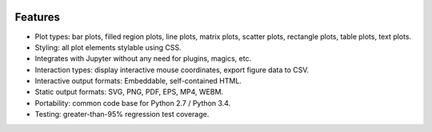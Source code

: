 .. image:: ../artwork/toyplot.png
  :width: 300px
  :align: right

.. _features:

Features
========

* Plot types: bar plots, filled region plots, line plots, matrix plots, scatter plots, rectangle plots, table plots, text plots.
* Styling: all plot elements stylable using CSS.
* Integrates with Jupyter without any need for plugins, magics, etc.
* Interaction types: display interactive mouse coordinates, export figure data to CSV.
* Interactive output formats: Embeddable, self-contained HTML.
* Static output formats: SVG, PNG, PDF, EPS, MP4, WEBM.
* Portability: common code base for Python 2.7 / Python 3.4.
* Testing: greater-than-95% regression test coverage.

